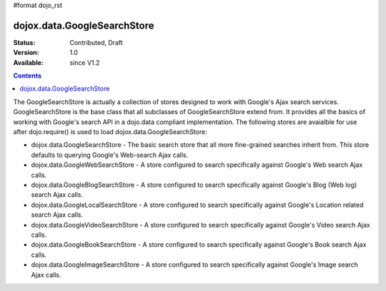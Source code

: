 #format dojo_rst

dojox.data.GoogleSearchStore
============================

:Status: Contributed, Draft
:Version: 1.0
:Available: since V1.2

.. contents::
  :depth: 3


The GoogleSearchStore is actually a collection of stores designed to work with Google's Ajax search services.  GoogleSearchStore is the base class  that all subclasses of GoogleSearchStore extend from.  It provides all the basics of working with Google's search API in a dojo.data compliant implementation.  The following stores are avaialble for use after dojo.require() is used to load dojox.data.GoogleSearchStore:

* dojox.data.GoogleSearchStore - The basic search store that all more fine-grained searches inherit from.  This store defaults to querying Google's Web-search Ajax calls.
* dojox.data.GoogleWebSearchStore - A store configured to search specifically against Google's Web search Ajax calls.
* dojox.data.GoogleBlogSearchStore - A store configured to search specifically against Google's Blog (Web log) search Ajax calls.
* dojox.data.GoogleLocalSearchStore - A store configured to search specifically against Google's Location related search Ajax calls.
* dojox.data.GoogleVideoSearchStore - A store configured to search specifically against Google's Video search Ajax calls.
* dojox.data.GoogleBookSearchStore - A store configured to search specifically against Google's Book search Ajax calls.
* dojox.data.GoogleImageSearchStore - A store configured to search specifically against Google's Image search Ajax calls.
